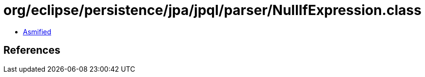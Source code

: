 = org/eclipse/persistence/jpa/jpql/parser/NullIfExpression.class

 - link:NullIfExpression-asmified.java[Asmified]

== References

